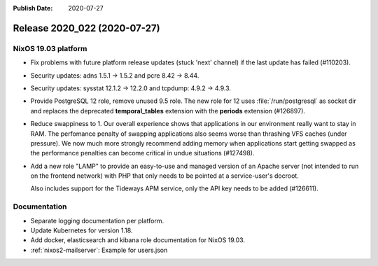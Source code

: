 :Publish Date: 2020-07-27

Release 2020_022 (2020-07-27)
-----------------------------

NixOS 19.03 platform
^^^^^^^^^^^^^^^^^^^^

* Fix problems with future platform release updates (stuck 'next' channel) if
  the last update has failed (#110203).
* Security updates: adns 1.5.1 -> 1.5.2 and pcre 8.42 -> 8.44.
* Security updates: sysstat 12.1.2 -> 12.2.0 and tcpdump: 4.9.2 -> 4.9.3.
* Provide PostgreSQL 12 role, remove unused 9.5 role. The new role for 12 uses
  :file:`/run/postgresql` as socket dir and replaces the deprecated
  **temporal_tables** extension with the **periods** extension (#126897).
* Reduce swappiness to 1. Our overall experience shows that applications in our environment
  really want to stay in RAM. The perfomance penalty of swapping applications also seems worse
  than thrashing VFS caches (under pressure). We now much more strongly recommend adding
  memory when applications start getting swapped as the performance penalties can become
  critical in undue situations (#127498).
* Add a new role "LAMP" to provide an easy-to-use and managed version of an Apache server
  (not intended to run on the frontend network) with PHP that only needs to be pointed at
  a service-user's docroot.

  Also includes support for the Tideways APM service, only the API key needs to be added (#126611).




Documentation
^^^^^^^^^^^^^

* Separate logging documentation per platform.
* Update Kubernetes for version 1.18.
* Add docker, elasticsearch and kibana role documentation for NixOS 19.03.
* :ref:`nixos2-mailserver`: Example for users.json


.. vim: set spell spelllang=en:
